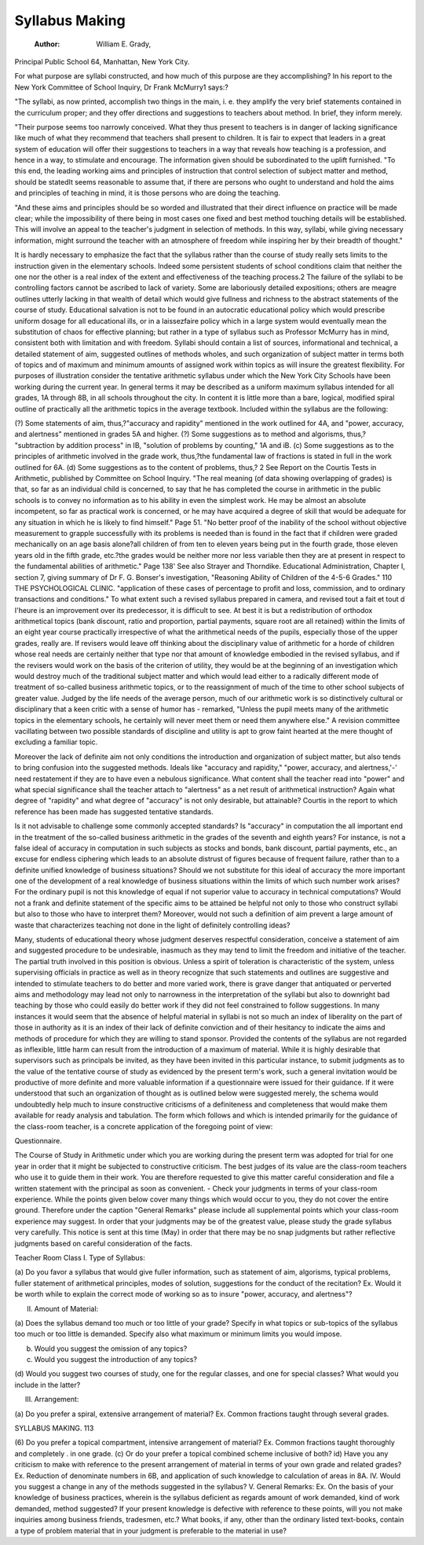 Syllabus Making
================

 :Author:  William E. Grady,
Principal Public School 64, Manhattan, New York City.

For what purpose are syllabi constructed, and how much of
this purpose are they accomplishing? In his report to the New York
Committee of School Inquiry, Dr Frank McMurry1 says:?

"The syllabi, as now printed, accomplish two things in the main,
i. e. they amplify the very brief statements contained in the curriculum
proper; and they offer directions and suggestions to teachers about method.
In brief, they inform merely.

"Their purpose seems too narrowly conceived. What they thus
present to teachers is in danger of lacking significance like much of what
they recommend that teachers shall present to children. It is fair to expect
that leaders in a great system of education will offer their suggestions to
teachers in a way that reveals how teaching is a profession, and hence in a
way, to stimulate and encourage. The information given should be subordinated to the uplift furnished.
"To this end, the leading working aims and principles of instruction
that control selection of subject matter and method, should be statedIt seems reasonable to assume that, if there are persons who ought to understand and hold the aims and principles of teaching in mind, it is those persons
who are doing the teaching.

"And these aims and principles should be so worded and illustrated
that their direct influence on practice will be made clear; while the impossibility of there being in most cases one fixed and best method touching
details will be established. This will involve an appeal to the teacher's
judgment in selection of methods. In this way, syllabi, while giving necessary
information, might surround the teacher with an atmosphere of freedom
while inspiring her by their breadth of thought."

It is hardly necessary to emphasize the fact that the syllabus
rather than the course of study really sets limits to the instruction
given in the elementary schools. Indeed some persistent students
of school conditions claim that neither the one nor the other is a
real index of the extent and effectiveness of the teaching process.2
The failure of the syllabi to be controlling factors cannot be ascribed
to lack of variety. Some are laboriously detailed expositions; others
are meagre outlines utterly lacking in that wealth of detail which
would give fullness and richness to the abstract statements of the
course of study. Educational salvation is not to be found in an
autocratic educational policy which would prescribe uniform dosage
for all educational ills, or in a laissezfaire policy which in a large system would eventually mean the substitution of chaos for effective
planning; but rather in a type of syllabus such as Professor McMurry
has in mind, consistent both with limitation and with freedom.
Syllabi should contain a list of sources, informational and
technical, a detailed statement of aim, suggested outlines of methods
wholes, and such organization of subject matter in terms both of
topics and of maximum and minimum amounts of assigned work
within topics as will insure the greatest flexibility.
For purposes of illustration consider the tentative arithmetic
syllabus under which the New York City Schools have been working
during the current year. In general terms it may be described as a
uniform maximum syllabus intended for all grades, 1A through 8B,
in all schools throughout the city. In content it is little more than a
bare, logical, modified spiral outline of practically all the arithmetic
topics in the average textbook. Included within the syllabus are
the following:

(?) Some statements of aim, thus,?"accuracy and rapidity"
mentioned in the work outlined for 4A, and "power, accuracy,
and alertness" mentioned in grades 5A and higher.
(?) Some suggestions as to method and algorisms, thus,?
"subtraction by addition process" in IB, "solution of problems by
counting," 1A and iB.
(c) Some suggestions as to the principles of arithmetic involved
in the grade work, thus,?the fundamental law of fractions is stated
in full in the work outlined for 6A.
(d) Some suggestions as to the content of problems, thus,?
2 See Report on the Courtis Tests in Arithmetic, published by Committee on School Inquiry.
"The real meaning (of data showing overlapping of grades) is that, so far as an individual child
is concerned, to say that he has completed the course in arithmetic in the public schools is to convey
no information as to his ability in even the simplest work. He may be almost an absolute incompetent, so far as practical work is concerned, or he may have acquired a degree of skill that would
be adequate for any situation in which he is likely to find himself." Page 51.
"No better proof of the inability of the school without objective measurement to grapple
successfully with its problems is needed than is found in the fact that if children were graded
mechanically on an age basis alone?all children of from ten to eleven years being put in the fourth
grade, those eleven years old in the fifth grade, etc.?the grades would be neither more nor less
variable then they are at present in respect to the fundamental abilities of arithmetic." Page 138'
See also Strayer and Thorndike. Educational Administration, Chapter I, section 7, giving
summary of Dr F. G. Bonser's investigation, "Reasoning Ability of Children of the 4-5-6 Grades."
110 THE PSYCHOLOGICAL CLINIC.
"application of these cases of percentage to profit and loss, commission, and to ordinary transactions and conditions."
To what extent such a revised syllabus prepared in camera, and
revised tout a fait et tout d I'heure is an improvement over its predecessor, it is difficult to see. At best it is but a redistribution of
orthodox arithmetical topics (bank discount, ratio and proportion,
partial payments, square root are all retained) within the limits of
an eight year course practically irrespective of what the arithmetical
needs of the pupils, especially those of the upper grades, really are.
If revisers would leave off thinking about the disciplinary value of
arithmetic for a horde of children whose real needs are certainly
neither that type nor that amount of knowledge embodied in the
revised syllabus, and if the revisers would work on the basis of the
criterion of utility, they would be at the beginning of an investigation
which would destroy much of the traditional subject matter and
which would lead either to a radically different mode of treatment
of so-called business arithmetic topics, or to the reassignment of
much of the time to other school subjects of greater value. Judged
by the life needs of the average person, much of our arithmetic
work is so distinctively cultural or disciplinary that a keen
critic with a sense of humor has - remarked, "Unless the pupil
meets many of the arithmetic topics in the elementary schools, he
certainly will never meet them or need them anywhere else."
A revision committee vacillating between two possible standards
of discipline and utility is apt to grow faint hearted at the mere
thought of excluding a familiar topic.

Moreover the lack of definite aim not only conditions the
introduction and organization of subject matter, but also tends to
bring confusion into the suggested methods. Ideals like "accuracy
and rapidity," "power, accuracy, and alertness,'-' need restatement
if they are to have even a nebulous significance. What content
shall the teacher read into "power" and what special significance
shall the teacher attach to "alertness" as a net result of arithmetical
instruction? Again what degree of "rapidity" and what degree of
"accuracy" is not only desirable, but attainable? Courtis in the
report to which reference has been made has suggested tentative
standards.

Is it not advisable to challenge some commonly accepted standards? Is "accuracy" in computation the all important end in
the treatment of the so-called business arithmetic in the grades of
the seventh and eighth years? For instance, is not a false ideal of
accuracy in computation in such subjects as stocks and bonds,
bank discount, partial payments, etc., an excuse for endless ciphering
which leads to an absolute distrust of figures because of frequent
failure, rather than to a definite unified knowledge of business
situations? Should we not substitute for this ideal of accuracy the
more important one of the development of a real knowledge of
business situations within the limits of which such number work
arises? For the ordinary pupil is not this knowledge of equal if not
superior value to accuracy in technical computations?
Would not a frank and definite statement of the specific aims to
be attained be helpful not only to those who construct syllabi but
also to those who have to interpret them? Moreover, would not
such a definition of aim prevent a large amount of waste that
characterizes teaching not done in the light of definitely controlling
ideas?

Many, students of educational theory whose judgment deserves
respectful consideration, conceive a statement of aim and suggested
procedure to be undesirable, inasmuch as they may tend to limit
the freedom and initiative of the teacher. The partial truth involved
in this position is obvious. Unless a spirit of toleration is characteristic of the system, unless supervising officials in practice as well as
in theory recognize that such statements and outlines are suggestive
and intended to stimulate teachers to do better and more varied
work, there is grave danger that antiquated or perverted aims
and methodology may lead not only to narrowness in the interpretation of the syllabi but also to downright bad teaching by those who
could easily do better work if they did not feel constrained to follow
suggestions. In many instances it would seem that the absence of
helpful material in syllabi is not so much an index of liberality on
the part of those in authority as it is an index of their lack of definite
conviction and of their hesitancy to indicate the aims and methods
of procedure for which they are willing to stand sponsor. Provided
the contents of the syllabus are not regarded as inflexible, little harm
can result from the introduction of a maximum of material.
While it is highly desirable that supervisors such as principals
be invited, as they have been invited in this particular instance,
to submit judgments as to the value of the tentative course of study
as evidenced by the present term's work, such a general invitation
would be productive of more definite and more valuable information
if a questionnaire were issued for their guidance. If it were understood that such an organization of thought as is outlined below were
suggested merely, the schema would undoubtedly help much to
insure constructive criticisms of a definiteness and completeness
that would make them available for ready analysis and tabulation.
The form which follows and which is intended primarily for the
guidance of the class-room teacher, is a concrete application of the
foregoing point of view:

Questionnaire.

The Course of Study in Arithmetic under which you are working
during the present term was adopted for trial for one year in order
that it might be subjected to constructive criticism. The best
judges of its value are the class-room teachers who use it to guide
them in their work. You are therefore requested to give this matter
careful consideration and file a written statement with the principal
as soon as convenient. - Check your judgments in terms of your
class-room experience. While the points given below cover many
things which would occur to you, they do not cover the entire ground.
Therefore under the caption "General Remarks" please include all
supplemental points which your class-room experience may suggest.
In order that your judgments may be of the greatest value,
please study the grade syllabus very carefully.
This notice is sent at this time (May) in order that there may be
no snap judgments but rather reflective judgments based on careful
consideration of the facts.

Teacher Room Class
I. Type of Syllabus:

(a) Do you favor a syllabus that would give fuller information,
such as statement of aim, algorisms, typical problems, fuller
statement of arithmetical principles, modes of solution,
suggestions for the conduct of the recitation?
Ex. Would it be worth while to explain the correct mode of
working so as to insure "power, accuracy, and alertness"?

II. Amount of Material:

(a) Does the syllabus demand too much or too little of your
grade?
Specify in what topics or sub-topics of the syllabus too much
or too little is demanded. Specify also what maximum or
minimum limits you would impose.

(b) Would you suggest the omission of any topics?
(c) Would you suggest the introduction of any topics?
(d) Would you suggest two courses of study, one for the
regular classes, and one for special classes?
What would you include in the latter?

III. Arrangement:

(a) Do you prefer a spiral, extensive arrangement of material?
Ex. Common fractions taught through several grades.

SYLLABUS MAKING. 113

(6) Do you prefer a topical compartment, intensive arrangement of material?
Ex. Common fractions taught thoroughly and completely
. in one grade.
(c) Or do your prefer a topical combined scheme inclusive
of both?
id) Have you any criticism to make with reference to the
present arrangement of material in terms of your own grade
and related grades?
Ex. Reduction of denominate numbers in 6B, and application
of such knowledge to calculation of areas in 8A.
IV. Would you suggest a change in any of the methods suggested
in the syllabus?
V. General Remarks:
Ex. On the basis of your knowledge of business practices,
wherein is the syllabus deficient as regards amount of work
demanded, kind of work demanded, method suggested?
If your present knowledge is defective with reference to
these points, will you not make inquiries among business
friends, tradesmen, etc.?
What books, if any, other than the ordinary listed text-books,
contain a type of problem material that in your judgment
is preferable to the material in use?

